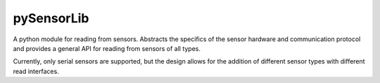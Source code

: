 pySensorLib
===========

.. image:: https://travis-ci.org/MIT-CityFARM/pysensorlib.svg?branch=master
    :target: https://travis-ci.org/MIT-CityFARM/pysensorlib
    :alt: Build

.. image:: https://pypip.in/version/pysensorlib/badge.svg
    :target: https://pypi.python.org/pypi/pysensorlib/
    :alt: Latest Version

.. image:: https://pypip.in/py_versions/pysensorlib/badge.svg
    :target: https://pypi.python.org/pypi/pysensorlib/
    :alt: Supported Python versions

A python module for reading from sensors. Abstracts the specifics of the sensor
hardware and communication protocol and provides a general API for reading from
sensors of all types.

Currently, only serial sensors are supported, but the design allows for
the addition of different sensor types with different read interfaces.

